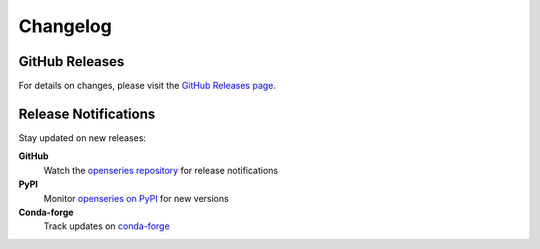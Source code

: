 Changelog
=========

GitHub Releases
---------------

For details on changes, please visit the `GitHub Releases page <https://github.com/CaptorAB/openseries/releases>`_.

Release Notifications
---------------------

Stay updated on new releases:

**GitHub**
   Watch the `openseries repository <https://github.com/CaptorAB/openseries>`_ for release notifications

**PyPI**
   Monitor `openseries on PyPI <https://pypi.org/project/openseries/>`_ for new versions

**Conda-forge**
   Track updates on `conda-forge <https://anaconda.org/conda-forge/openseries>`_
